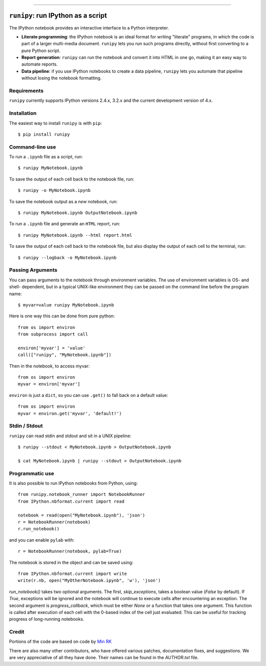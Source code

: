 |Travis Build Status| |Coveralls| |License| |PyPI| |Anaconda| |Gitter|

--------------

``runipy``: run IPython as a script
=====================================

The IPython notebook provides an interactive interface to a Python interpreter.

- **Literate programming**: the IPython notebook is an ideal format for
  writing "literate" programs, in which the code is part of a larger multi-media
  document. ``runipy`` lets you run such programs directly, without first
  converting to a pure Python script.
- **Report generation**: ``runipy`` can run the notebook and convert it into HTML
  in one go, making it an easy way to automate reports.
- **Data pipeline**: if you use IPython notebooks to create a data pipeline,
  ``runipy`` lets you automate that pipeline without losing the notebook
  formatting.

Requirements
------------

``runipy`` currently supports IPython versions 2.4.x, 3.2.x and the current development
version of 4.x.

Installation
------------

The easiest way to install ``runipy`` is with ``pip``::

    $ pip install runipy

Command-line use
----------------

To run a ``.ipynb`` file as a script, run::

    $ runipy MyNotebook.ipynb

To save the output of each cell back to the notebook file, run::

    $ runipy -o MyNotebook.ipynb

To save the notebook output as a *new* notebook, run::

    $ runipy MyNotebook.ipynb OutputNotebook.ipynb

To run a ``.ipynb`` file and generate an ``HTML`` report, run::

    $ runipy MyNotebook.ipynb --html report.html

To save the output of each cell back to the notebook file,
but also display the output of each cell to the terminal, run::

    $ runipy --logback -o MyNotebook.ipynb

Passing Arguments
-----------------

You can pass arguments to the notebook through environment variables.
The use of environment variables is OS- and shell- dependent, but in a
typical UNIX-like environment they can be passed on the command line
before the program name::

    $ myvar=value runipy MyNotebook.ipynb

Here is one way this can be done from pure python::

    from os import environ
    from subprocess import call

    environ['myvar'] = 'value'
    call(["runipy", "MyNotebook.ipynb"])

Then in the notebook, to access myvar::

    from os import environ
    myvar = environ['myvar']

``environ`` is just a ``dict``, so you can use ``.get()`` to fall back on
a default value::

    from os import environ
    myvar = environ.get('myvar', 'default!')

Stdin / Stdout
--------------

``runipy`` can read stdin and stdout and sit in a UNIX pipeline::

    $ runipy --stdout < MyNotebook.ipynb > OutputNotebook.ipynb

    $ cat MyNotebook.ipynb | runipy --stdout > OutputNotebook.ipynb


Programmatic use
----------------

It is also possible to run IPython notebooks from Python, using::

    from runipy.notebook_runner import NotebookRunner
    from IPython.nbformat.current import read

    notebook = read(open("MyNotebook.ipynb"), 'json')
    r = NotebookRunner(notebook)
    r.run_notebook()

and you can enable ``pylab`` with::

    r = NotebookRunner(notebook, pylab=True)
    
The notebook is stored in the object and can be saved using::

    from IPython.nbformat.current import write
    write(r.nb, open("MyOtherNotebook.ipynb", 'w'), 'json')

`run_notebook()` takes two optional arguments. The first, `skip_exceptions`, 
takes a boolean value (`False` by default). If `True`, exceptions will be ignored
and the notebook will continue to execute cells after encountering an exception.
The second argument is `progress_callback`, which must be either `None` or a
function that takes one argument. This function is called after execution of
each cell with the 0-based index of the cell just evaluated. This can be useful
for tracking progress of long-running notebooks.

Credit
------

Portions of the code are based on code by `Min RK <https://github.com/minrk>`_

There are also many other contributors, who have offered various patches,
documentation fixes, and suggestions. We are very appreciative of all they have
done. Their names can be found in the `AUTHOR.txt` file.

.. |Travis Build Status| image:: https://travis-ci.org/paulgb/runipy.svg?branch=master
    :target: https://travis-ci.org/paulgb/runipy

.. |Coveralls| image:: https://coveralls.io/repos/paulgb/runipy/badge.svg?branch=master&service=github
  :target: https://coveralls.io/github/paulgb/runipy?branch=master

.. |License| image:: https://img.shields.io/badge/license-BSD-blue.svg
   :alt: BSD License
   :target: https://raw.githubusercontent.com/paulgb/runipy/master/LICENSE

.. |PyPI| image:: https://img.shields.io/pypi/v/runipy.svg
   :target: https://pypi.python.org/pypi/runipy

.. |Anaconda| image:: https://anaconda.org/conda-forge/runipy/badges/version.svg
   :target: https://anaconda.org/conda-forge/runipy

.. |Gitter| image:: https://badges.gitter.im/Join%20Chat.svg
   :alt: Join the chat at https://gitter.im/paulgb/runipy
   :target: https://gitter.im/paulgb/runipy?utm_source=badge&utm_medium=badge&utm_campaign=pr-badge&utm_content=badge
